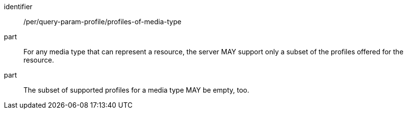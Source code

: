 [[per_query-param-profile_profiles-of-media-type]]
[permission]
====
[%metadata]
identifier:: /per/query-param-profile/profiles-of-media-type
part:: For any media type that can represent a resource, the server MAY support only a subset of the profiles offered for the resource.
part:: The subset of supported profiles for a media type MAY be empty, too.
====
